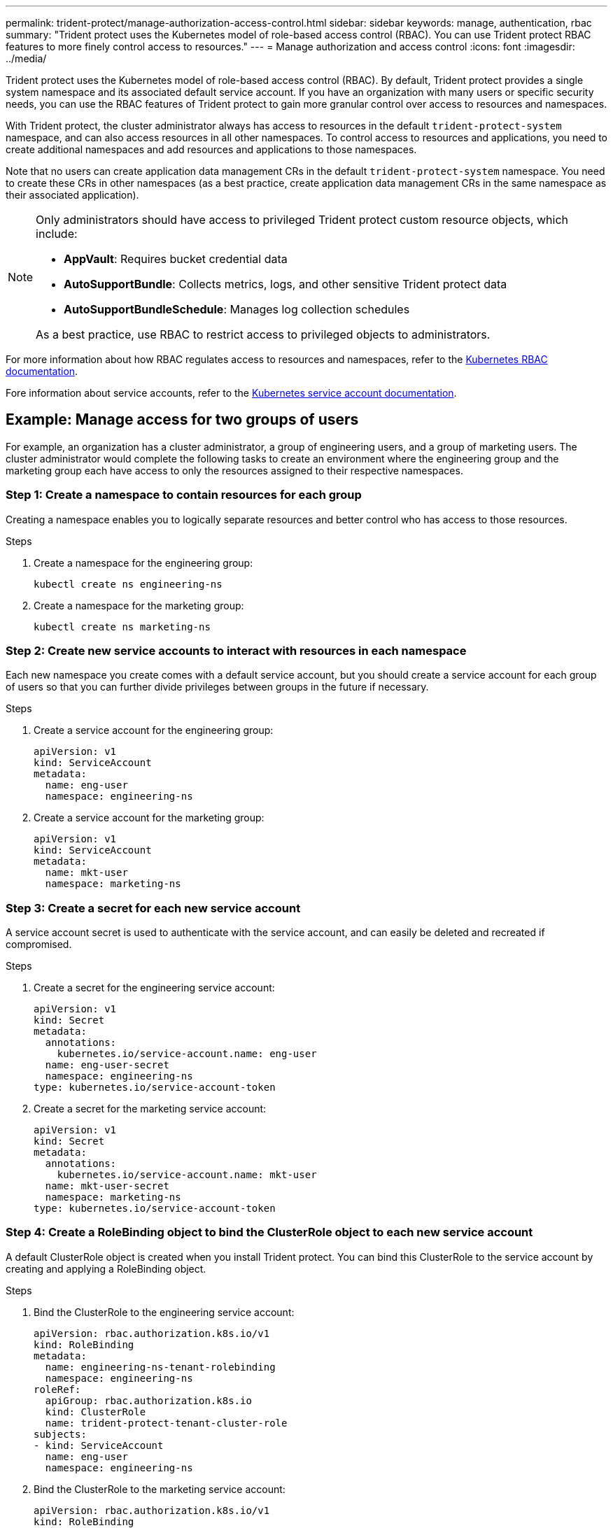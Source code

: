 ---
permalink: trident-protect/manage-authorization-access-control.html
sidebar: sidebar
keywords: manage, authentication, rbac
summary: "Trident protect uses the Kubernetes model of role-based access control (RBAC). You can use Trident protect RBAC features to more finely control access to resources."
---
= Manage authorization and access control
:icons: font
:imagesdir: ../media/

[.lead]
Trident protect uses the Kubernetes model of role-based access control (RBAC). By default, Trident protect provides a single system namespace and its associated default service account. If you have an organization with many users or specific security needs, you can use the RBAC features of Trident protect to gain more granular control over access to resources and namespaces.

With Trident protect, the cluster administrator always has access to resources in the default `trident-protect-system` namespace, and can also access resources in all other namespaces. To control access to resources and applications, you need to create additional namespaces and add resources and applications to those namespaces.

Note that no users can create application data management CRs in the default `trident-protect-system` namespace. You need to create these CRs in other namespaces (as a best practice, create application data management CRs in the same namespace as their associated application).

[NOTE]
======
Only administrators should have access to privileged Trident protect custom resource objects, which include:

* *AppVault*: Requires bucket credential data
* *AutoSupportBundle*: Collects metrics, logs, and other sensitive Trident protect data
* *AutoSupportBundleSchedule*: Manages log collection schedules

As a best practice, use RBAC to restrict access to privileged objects to administrators.
======

For more information about how RBAC regulates access to resources and namespaces, refer to the https://kubernetes.io/docs/reference/access-authn-authz/rbac/[Kubernetes RBAC documentation^].

Fore information about service accounts, refer to the https://kubernetes.io/docs/tasks/configure-pod-container/configure-service-account/[Kubernetes service account documentation^].

== Example: Manage access for two groups of users
For example, an organization has a cluster administrator, a group of engineering users, and a group of marketing users. The cluster administrator would complete the following tasks to create an environment where the engineering group and the marketing group each have access to only the resources assigned to their respective namespaces. 

=== Step 1: Create a namespace to contain resources for each group
Creating a namespace enables you to logically separate resources and better control who has access to those resources.

.Steps
. Create a namespace for the engineering group:
+
[source,console]
----
kubectl create ns engineering-ns
----

. Create a namespace for the marketing group:
+
[source,console]
----
kubectl create ns marketing-ns
----

=== Step 2: Create new service accounts to interact with resources in each namespace
Each new namespace you create comes with a default service account, but you should create a service account for each group of users so that you can further divide privileges between groups in the future if necessary. 

.Steps
. Create a service account for the engineering group:
+
[source,yaml]
----
apiVersion: v1
kind: ServiceAccount
metadata:
  name: eng-user
  namespace: engineering-ns
----

. Create a service account for the marketing group:
+
[source,yaml]
----
apiVersion: v1
kind: ServiceAccount
metadata:
  name: mkt-user
  namespace: marketing-ns
----


=== Step 3: Create a secret for each new service account
A service account secret is used to authenticate with the service account, and can easily be deleted and recreated if compromised.

.Steps
. Create a secret for the engineering service account:
+
[source,yaml]
----
apiVersion: v1
kind: Secret
metadata:
  annotations:
    kubernetes.io/service-account.name: eng-user
  name: eng-user-secret
  namespace: engineering-ns
type: kubernetes.io/service-account-token
----

. Create a secret for the marketing service account:
+
[source,yaml]
----
apiVersion: v1
kind: Secret
metadata:
  annotations:
    kubernetes.io/service-account.name: mkt-user
  name: mkt-user-secret
  namespace: marketing-ns
type: kubernetes.io/service-account-token
----


=== Step 4: Create a RoleBinding object to bind the ClusterRole object to each new service account
A default ClusterRole object is created when you install Trident protect. You can bind this ClusterRole to the service account by creating and applying a RoleBinding object. 

.Steps
. Bind the ClusterRole to the engineering service account:
+
[source,yaml]
----
apiVersion: rbac.authorization.k8s.io/v1
kind: RoleBinding
metadata:
  name: engineering-ns-tenant-rolebinding
  namespace: engineering-ns
roleRef:
  apiGroup: rbac.authorization.k8s.io
  kind: ClusterRole
  name: trident-protect-tenant-cluster-role
subjects:
- kind: ServiceAccount
  name: eng-user
  namespace: engineering-ns
----

. Bind the ClusterRole to the marketing service account:
+
[source,yaml]
----
apiVersion: rbac.authorization.k8s.io/v1
kind: RoleBinding
metadata:
  name: marketing-ns-tenant-rolebinding
  namespace: marketing-ns
roleRef:
  apiGroup: rbac.authorization.k8s.io
  kind: ClusterRole
  name: trident-protect-tenant-cluster-role
subjects:
- kind: ServiceAccount
  name: mkt-user
  namespace: marketing-ns
----


=== Step 5: Test permissions
Test that the permissions are correct.

.Steps
. Confirm that engineering users can access engineering resources:
+
[source,console]
----
kubectl auth can-i --as=system:serviceaccount:eng-1:eng-user get applications.protect.trident.netapp.io -n engineering-ns
----

. Confirm that engineering users cannot access marketing resources:
+
[source,console]
----
kubectl auth can-i --as=system:serviceaccount:eng-1:eng-user get applications.protect.trident.netapp.io -n marketing-ns
----


